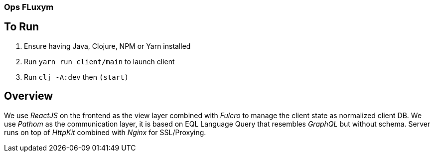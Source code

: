 === Ops FLuxym

== To Run 
1. Ensure having Java, Clojure, NPM or Yarn installed 
2. Run `yarn run client/main` to launch client
3. Run `clj -A:dev` then `(start)`

== Overview 
We use _ReactJS_ on the frontend as the view layer 
combined with _Fulcro_ to manage the client state as
normalized client DB. We use _Pathom_ as the communication layer, 
it is based on EQL Language Query that resembles _GraphQL_ but 
without schema. Server runs on top of _HttpKit_ combined with 
_Nginx_ for SSL/Proxying. 
